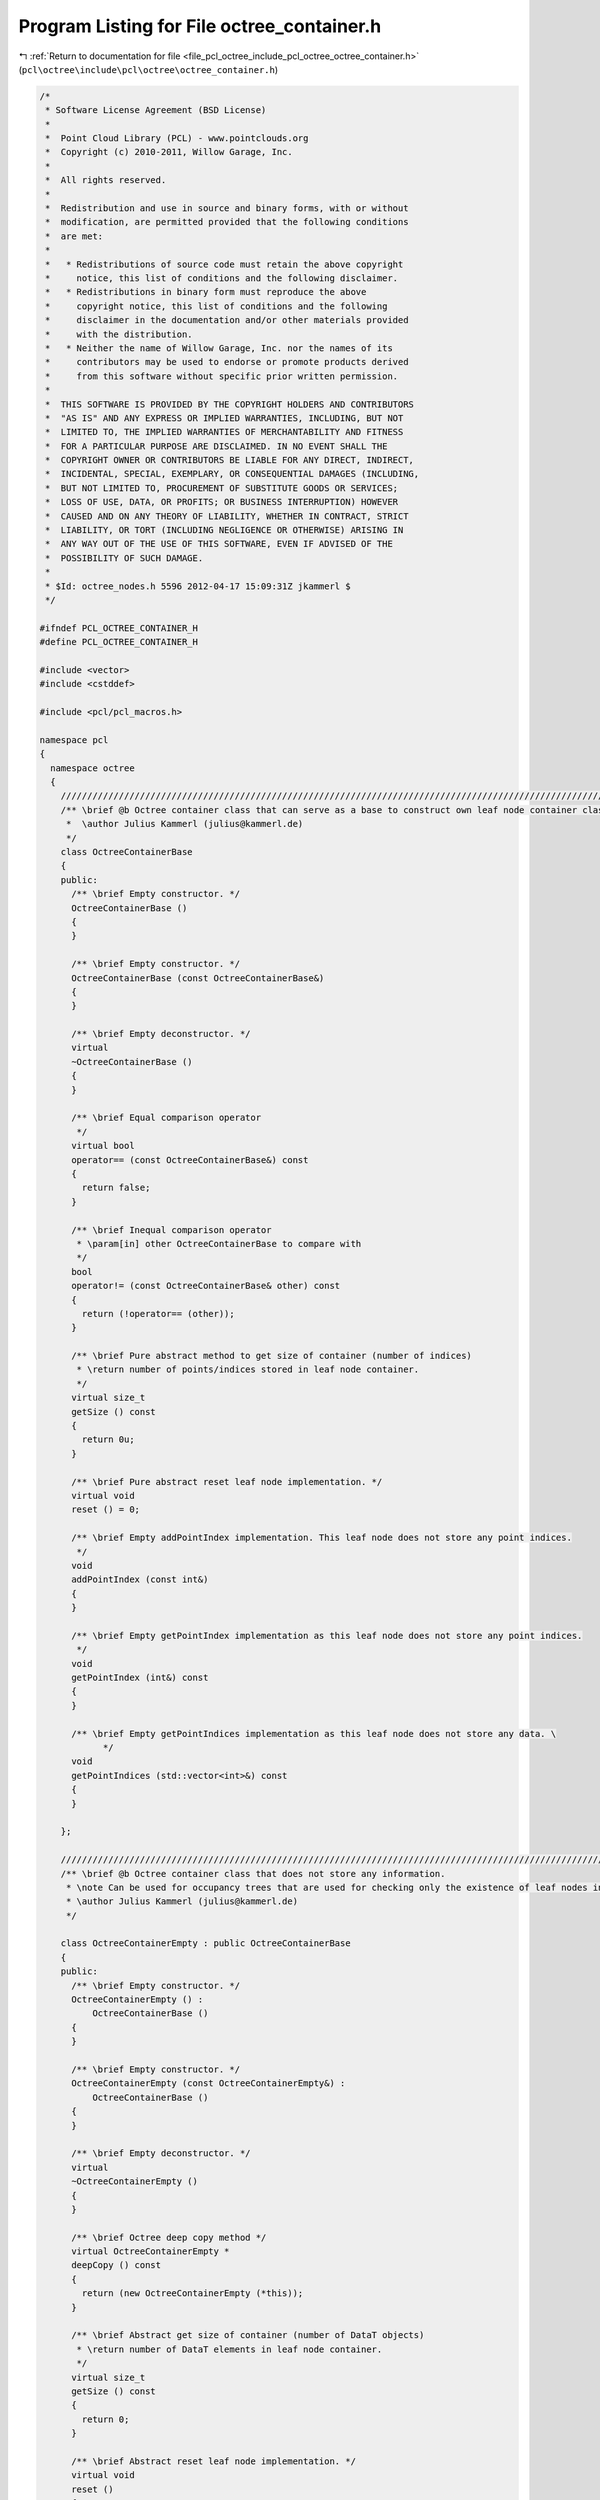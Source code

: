 
.. _program_listing_file_pcl_octree_include_pcl_octree_octree_container.h:

Program Listing for File octree_container.h
===========================================

|exhale_lsh| :ref:`Return to documentation for file <file_pcl_octree_include_pcl_octree_octree_container.h>` (``pcl\octree\include\pcl\octree\octree_container.h``)

.. |exhale_lsh| unicode:: U+021B0 .. UPWARDS ARROW WITH TIP LEFTWARDS

.. code-block:: cpp

   /*
    * Software License Agreement (BSD License)
    *
    *  Point Cloud Library (PCL) - www.pointclouds.org
    *  Copyright (c) 2010-2011, Willow Garage, Inc.
    *
    *  All rights reserved.
    *
    *  Redistribution and use in source and binary forms, with or without
    *  modification, are permitted provided that the following conditions
    *  are met:
    *
    *   * Redistributions of source code must retain the above copyright
    *     notice, this list of conditions and the following disclaimer.
    *   * Redistributions in binary form must reproduce the above
    *     copyright notice, this list of conditions and the following
    *     disclaimer in the documentation and/or other materials provided
    *     with the distribution.
    *   * Neither the name of Willow Garage, Inc. nor the names of its
    *     contributors may be used to endorse or promote products derived
    *     from this software without specific prior written permission.
    *
    *  THIS SOFTWARE IS PROVIDED BY THE COPYRIGHT HOLDERS AND CONTRIBUTORS
    *  "AS IS" AND ANY EXPRESS OR IMPLIED WARRANTIES, INCLUDING, BUT NOT
    *  LIMITED TO, THE IMPLIED WARRANTIES OF MERCHANTABILITY AND FITNESS
    *  FOR A PARTICULAR PURPOSE ARE DISCLAIMED. IN NO EVENT SHALL THE
    *  COPYRIGHT OWNER OR CONTRIBUTORS BE LIABLE FOR ANY DIRECT, INDIRECT,
    *  INCIDENTAL, SPECIAL, EXEMPLARY, OR CONSEQUENTIAL DAMAGES (INCLUDING,
    *  BUT NOT LIMITED TO, PROCUREMENT OF SUBSTITUTE GOODS OR SERVICES;
    *  LOSS OF USE, DATA, OR PROFITS; OR BUSINESS INTERRUPTION) HOWEVER
    *  CAUSED AND ON ANY THEORY OF LIABILITY, WHETHER IN CONTRACT, STRICT
    *  LIABILITY, OR TORT (INCLUDING NEGLIGENCE OR OTHERWISE) ARISING IN
    *  ANY WAY OUT OF THE USE OF THIS SOFTWARE, EVEN IF ADVISED OF THE
    *  POSSIBILITY OF SUCH DAMAGE.
    *
    * $Id: octree_nodes.h 5596 2012-04-17 15:09:31Z jkammerl $
    */
   
   #ifndef PCL_OCTREE_CONTAINER_H
   #define PCL_OCTREE_CONTAINER_H
   
   #include <vector>
   #include <cstddef>
   
   #include <pcl/pcl_macros.h>
   
   namespace pcl
   {
     namespace octree
     {
       //////////////////////////////////////////////////////////////////////////////////////////////////////////////////////
       /** \brief @b Octree container class that can serve as a base to construct own leaf node container classes.
        *  \author Julius Kammerl (julius@kammerl.de)
        */
       class OctreeContainerBase
       {
       public:
         /** \brief Empty constructor. */
         OctreeContainerBase ()
         {
         }
   
         /** \brief Empty constructor. */
         OctreeContainerBase (const OctreeContainerBase&)
         {
         }
   
         /** \brief Empty deconstructor. */
         virtual
         ~OctreeContainerBase ()
         {
         }
   
         /** \brief Equal comparison operator
          */
         virtual bool
         operator== (const OctreeContainerBase&) const
         {
           return false;
         }
   
         /** \brief Inequal comparison operator
          * \param[in] other OctreeContainerBase to compare with
          */
         bool
         operator!= (const OctreeContainerBase& other) const
         {
           return (!operator== (other));
         }
   
         /** \brief Pure abstract method to get size of container (number of indices)
          * \return number of points/indices stored in leaf node container.
          */
         virtual size_t
         getSize () const
         {
           return 0u;
         }
   
         /** \brief Pure abstract reset leaf node implementation. */
         virtual void
         reset () = 0;
   
         /** \brief Empty addPointIndex implementation. This leaf node does not store any point indices.
          */
         void
         addPointIndex (const int&)
         {
         }
   
         /** \brief Empty getPointIndex implementation as this leaf node does not store any point indices.
          */
         void
         getPointIndex (int&) const
         {
         }
   
         /** \brief Empty getPointIndices implementation as this leaf node does not store any data. \
               */
         void
         getPointIndices (std::vector<int>&) const
         {
         }
   
       };
   
       //////////////////////////////////////////////////////////////////////////////////////////////////////////////////////
       /** \brief @b Octree container class that does not store any information.
        * \note Can be used for occupancy trees that are used for checking only the existence of leaf nodes in the tree
        * \author Julius Kammerl (julius@kammerl.de)
        */
   
       class OctreeContainerEmpty : public OctreeContainerBase
       {
       public:
         /** \brief Empty constructor. */
         OctreeContainerEmpty () :
             OctreeContainerBase ()
         {
         }
   
         /** \brief Empty constructor. */
         OctreeContainerEmpty (const OctreeContainerEmpty&) :
             OctreeContainerBase ()
         {
         }
   
         /** \brief Empty deconstructor. */
         virtual
         ~OctreeContainerEmpty ()
         {
         }
   
         /** \brief Octree deep copy method */
         virtual OctreeContainerEmpty *
         deepCopy () const
         {
           return (new OctreeContainerEmpty (*this));
         }
   
         /** \brief Abstract get size of container (number of DataT objects)
          * \return number of DataT elements in leaf node container.
          */
         virtual size_t
         getSize () const
         {
           return 0;
         }
   
         /** \brief Abstract reset leaf node implementation. */
         virtual void
         reset ()
         {
   
         }
   
         /** \brief Empty addPointIndex implementation. This leaf node does not store any point indices.
          */
         void
         addPointIndex (int)
         {
         }
   
         /** \brief Empty getPointIndex implementation as this leaf node does not store any point indices.
          */
         int
         getPointIndex () const
         {
           assert("getPointIndex: undefined point index");
           return -1;
         }
   
         /** \brief Empty getPointIndices implementation as this leaf node does not store any data. \
               */
         void
         getPointIndices (std::vector<int>&) const
         {
         }
   
       };
   
       //////////////////////////////////////////////////////////////////////////////////////////////////////////////////////
       /** \brief @b Octree container class that does store a single point index.
        * \note Enables the octree to store a single DataT element within its leaf nodes.
        * \author Julius Kammerl (julius@kammerl.de)
        */
         class OctreeContainerPointIndex : public OctreeContainerBase
         {
         public:
           /** \brief Empty constructor. */
           OctreeContainerPointIndex () :
               OctreeContainerBase (), data_ ()
           {
             reset ();
           }
   
           /** \brief Empty constructor. */
           OctreeContainerPointIndex (const OctreeContainerPointIndex& source) :
               OctreeContainerBase (), data_ (source.data_)
           {
           }
   
           /** \brief Empty deconstructor. */
           virtual
           ~OctreeContainerPointIndex ()
           {
           }
   
           /** \brief Octree deep copy method */
           virtual OctreeContainerPointIndex*
           deepCopy () const
           {
             return (new OctreeContainerPointIndex (*this));
           }
   
           /** \brief Equal comparison operator
            * \param[in] other OctreeContainerBase to compare with
            */
           virtual bool
           operator== (const OctreeContainerBase& other) const
           {
             const OctreeContainerPointIndex* otherConDataT = dynamic_cast<const OctreeContainerPointIndex*> (&other);
   
             return (this->data_ == otherConDataT->data_);
           }
   
           /** \brief Add point index to container memory. This container stores a only a single point index.
            * \param[in] data_arg index to be stored within leaf node.
            */
           void
           addPointIndex (int data_arg)
           {
             data_ = data_arg;
           }
   
           /** \brief Retrieve point index from container. This container stores a only a single point index
            * \return index stored within container.
            */
           int
           getPointIndex () const
           {
             return data_;
           }
   
           /** \brief Retrieve point indices from container. This container stores only a single point index
            * \param[out] data_vector_arg vector of point indices to be stored within data vector
            */
           void
           getPointIndices (std::vector<int>& data_vector_arg) const
           {
             if (data_>=0)
             data_vector_arg.push_back (data_);
           }
   
           /** \brief Get size of container (number of DataT objects)
            * \return number of DataT elements in leaf node container.
            */
           size_t
           getSize () const
           {
             return data_<0 ? 0 : 1;
           }
   
           /** \brief Reset leaf node memory to zero. */
           virtual void
           reset ()
           {
             data_ = -1;
           }
         protected:
           /** \brief Point index stored in octree. */
           int data_;
         };
   
       //////////////////////////////////////////////////////////////////////////////////////////////////////////////////////
       /** \brief @b Octree container class that does store a vector of point indices.
        * \note Enables the octree to store multiple DataT elements within its leaf nodes.
        * \author Julius Kammerl (julius@kammerl.de)
        */
         class OctreeContainerPointIndices : public OctreeContainerBase
         {
         public:
           /** \brief Empty constructor. */
           OctreeContainerPointIndices () :
             OctreeContainerBase (), leafDataTVector_ ()
           {
           }
   
           /** \brief Empty constructor. */
           OctreeContainerPointIndices (const OctreeContainerPointIndices& source) :
               OctreeContainerBase (), leafDataTVector_ (source.leafDataTVector_)
           {
           }
   
           /** \brief Empty deconstructor. */
           virtual
           ~OctreeContainerPointIndices ()
           {
           }
   
           /** \brief Octree deep copy method */
           virtual OctreeContainerPointIndices *
           deepCopy () const
           {
             return (new OctreeContainerPointIndices (*this));
           }
   
           /** \brief Equal comparison operator
            * \param[in] other OctreeContainerDataTVector to compare with
            */
           virtual bool
           operator== (const OctreeContainerBase& other) const
           {
             const OctreeContainerPointIndices* otherConDataTVec = dynamic_cast<const OctreeContainerPointIndices*> (&other);
   
             return (this->leafDataTVector_ == otherConDataTVec->leafDataTVector_);
           }
   
           /** \brief Add point index to container memory. This container stores a vector of point indices.
            * \param[in] data_arg index to be stored within leaf node.
            */
           void
           addPointIndex (int data_arg)
           {
             leafDataTVector_.push_back (data_arg);
           }
   
           /** \brief Retrieve point index from container. This container stores a vector of point indices.
            * \return index stored within container.
            */
           int
           getPointIndex ( ) const
           {
             return leafDataTVector_.back ();
           }
   
           /** \brief Retrieve point indices from container. This container stores a vector of point indices.
            * \param[out] data_vector_arg vector of point indices to be stored within data vector
            */
           void
           getPointIndices (std::vector<int>& data_vector_arg) const
           {
             data_vector_arg.insert (data_vector_arg.end (), leafDataTVector_.begin (), leafDataTVector_.end ());
           }
   
           /** \brief Retrieve reference to point indices vector. This container stores a vector of point indices.
            * \return reference to vector of point indices to be stored within data vector
            */
           std::vector<int>&
           getPointIndicesVector ()
           {
             return leafDataTVector_;
           }
   
           /** \brief Get size of container (number of indices)
            * \return number of point indices in container.
            */
           size_t
           getSize () const
           {
             return leafDataTVector_.size ();
           }
   
           /** \brief Reset leaf node. Clear DataT vector.*/
           virtual void
           reset ()
           {
             leafDataTVector_.clear ();
           }
   
         protected:
           /** \brief Leaf node DataT vector. */
           std::vector<int> leafDataTVector_;
         };
   
     }
   }
   
   #endif
